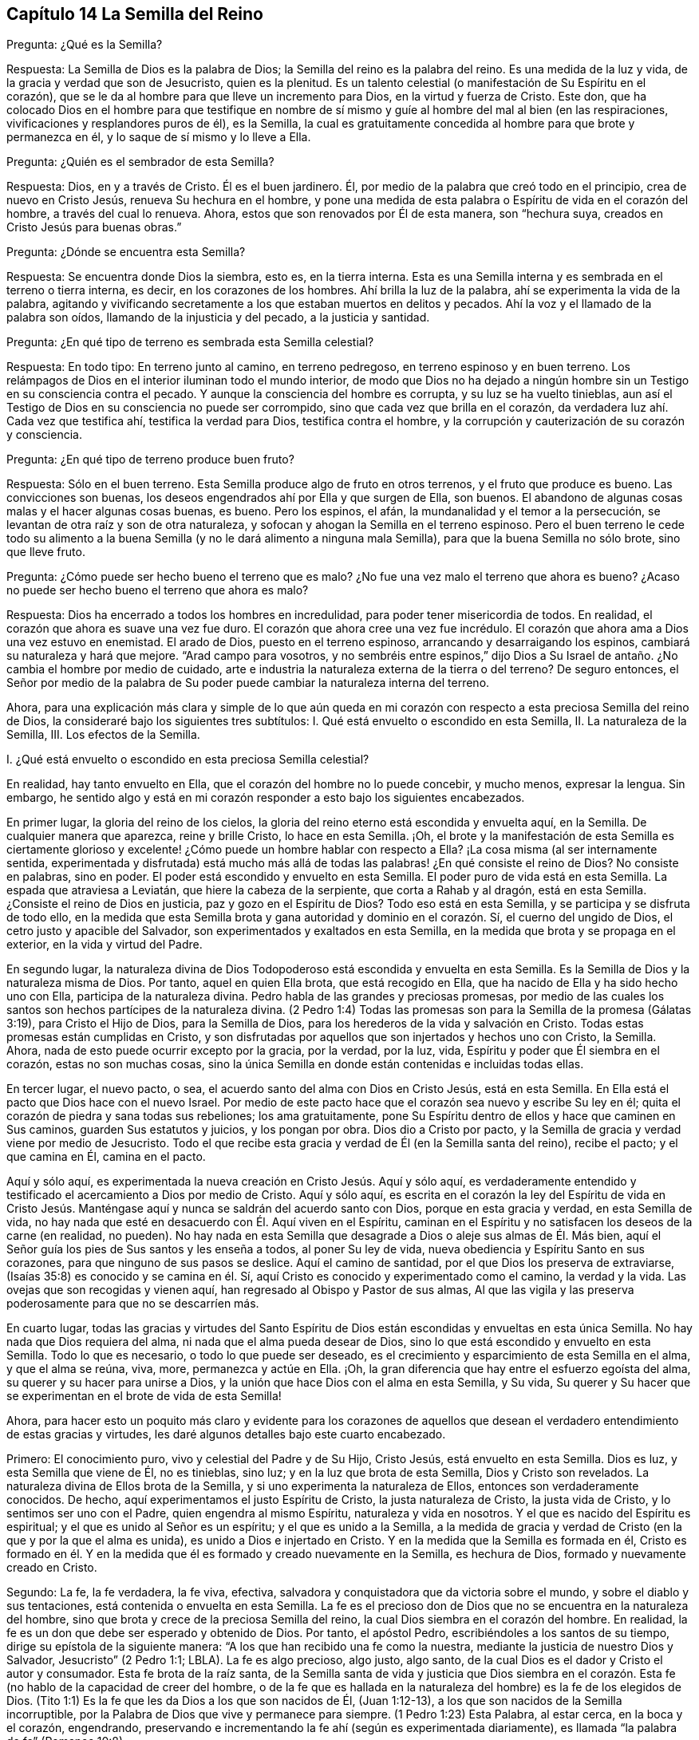 == Capítulo 14 La Semilla del Reino

Pregunta: ¿Qué es la Semilla?

Respuesta: La Semilla de Dios es la palabra de Dios;
la Semilla del reino es la palabra del reino.
Es una medida de la luz y vida, de la gracia y verdad que son de Jesucristo,
quien es la plenitud.
Es un talento celestial (o manifestación de Su Espíritu en el corazón),
que se le da al hombre para que lleve un incremento para Dios,
en la virtud y fuerza de Cristo.
Este don,
que ha colocado Dios en el hombre para que testifique en nombre
de sí mismo y guíe al hombre del mal al bien (en las respiraciones,
vivificaciones y resplandores puros de él), es la Semilla,
la cual es gratuitamente concedida al hombre para que brote y permanezca en él,
y lo saque de sí mismo y lo lleve a Ella.

Pregunta: ¿Quién es el sembrador de esta Semilla?

Respuesta: Dios, en y a través de Cristo.
Él es el buen jardinero.
Él, por medio de la palabra que creó todo en el principio, crea de nuevo en Cristo Jesús,
renueva Su hechura en el hombre,
y pone una medida de esta palabra o Espíritu de vida en el corazón del hombre,
a través del cual lo renueva.
Ahora, estos que son renovados por Él de esta manera, son "`hechura suya,
creados en Cristo Jesús para buenas obras.`"

Pregunta: ¿Dónde se encuentra esta Semilla?

Respuesta: Se encuentra donde Dios la siembra, esto es, en la tierra interna.
Esta es una Semilla interna y es sembrada en el terreno o tierra interna, es decir,
en los corazones de los hombres.
Ahí brilla la luz de la palabra, ahí se experimenta la vida de la palabra,
agitando y vivificando secretamente a los que estaban muertos en delitos y pecados.
Ahí la voz y el llamado de la palabra son oídos, llamando de la injusticia y del pecado,
a la justicia y santidad.

Pregunta: ¿En qué tipo de terreno es sembrada esta Semilla celestial?

Respuesta: En todo tipo: En terreno junto al camino, en terreno pedregoso,
en terreno espinoso y en buen terreno.
Los relámpagos de Dios en el interior iluminan todo el mundo interior,
de modo que Dios no ha dejado a ningún hombre sin
un Testigo en su consciencia contra el pecado.
Y aunque la consciencia del hombre es corrupta, y su luz se ha vuelto tinieblas,
aun así el Testigo de Dios en su consciencia no puede ser corrompido,
sino que cada vez que brilla en el corazón,
da verdadera luz ahí. Cada vez que testifica ahí, testifica la verdad para Dios,
testifica contra el hombre, y la corrupción y cauterización de su corazón y consciencia.

Pregunta: ¿En qué tipo de terreno produce buen fruto?

Respuesta: Sólo en el buen terreno.
Esta Semilla produce algo de fruto en otros terrenos, y el fruto que produce es bueno.
Las convicciones son buenas, los deseos engendrados ahí por Ella y que surgen de Ella,
son buenos.
El abandono de algunas cosas malas y el hacer algunas cosas buenas, es bueno.
Pero los espinos, el afán, la mundanalidad y el temor a la persecución,
se levantan de otra raíz y son de otra naturaleza,
y sofocan y ahogan la Semilla en el terreno espinoso.
Pero el buen terreno le cede todo su alimento a la buena
Semilla (y no le dará alimento a ninguna mala Semilla),
para que la buena Semilla no sólo brote, sino que lleve fruto.

Pregunta: ¿Cómo puede ser hecho bueno el terreno que es malo?
¿No fue una vez malo el terreno que ahora es bueno?
¿Acaso no puede ser hecho bueno el terreno que ahora es malo?

Respuesta: Dios ha encerrado a todos los hombres en incredulidad,
para poder tener misericordia de todos.
En realidad, el corazón que ahora es suave una vez fue duro.
El corazón que ahora cree una vez fue incrédulo.
El corazón que ahora ama a Dios una vez estuvo en enemistad.
El arado de Dios, puesto en el terreno espinoso, arrancando y desarraigando los espinos,
cambiará su naturaleza y hará que mejore.
"`Arad campo para vosotros,
y no sembréis entre espinos,`" dijo Dios a Su Israel
de antaño. ¿No cambia el hombre por medio de cuidado,
arte e industria la naturaleza externa de la tierra o del terreno?
De seguro entonces,
el Señor por medio de la palabra de Su poder puede
cambiar la naturaleza interna del terreno.

Ahora,
para una explicación más clara y simple de lo que aún queda en
mi corazón con respecto a esta preciosa Semilla del reino de Dios,
la consideraré bajo los siguientes tres subtítulos:
I+++.+++ Qué está envuelto o escondido en esta Semilla, II. La naturaleza de la Semilla, III.
Los efectos de la Semilla.

I+++.+++ ¿Qué está envuelto o escondido en esta preciosa Semilla celestial?

En realidad, hay tanto envuelto en Ella, que el corazón del hombre no lo puede concebir,
y mucho menos, expresar la lengua.
Sin embargo,
he sentido algo y está en mi corazón responder a esto bajo los siguientes encabezados.

En primer lugar, la gloria del reino de los cielos,
la gloria del reino eterno está escondida y envuelta aquí, en la Semilla.
De cualquier manera que aparezca, reine y brille Cristo, lo hace en esta Semilla.
¡Oh,
el brote y la manifestación de esta Semilla es ciertamente glorioso
y excelente! ¿Cómo puede un hombre hablar con respecto a Ella?
¡La cosa misma (al ser internamente sentida,
experimentada y disfrutada) está mucho más allá de todas
las palabras! ¿En qué consiste el reino de Dios?
No consiste en palabras, sino en poder.
El poder está escondido y envuelto en esta Semilla.
El poder puro de vida está en esta Semilla.
La espada que atraviesa a Leviatán, que hiere la cabeza de la serpiente,
que corta a Rahab y al dragón, está en esta Semilla.
¿Consiste el reino de Dios en justicia, paz y gozo en el Espíritu de Dios?
Todo eso está en esta Semilla, y se participa y se disfruta de todo ello,
en la medida que esta Semilla brota y gana autoridad y dominio en el corazón. Sí,
el cuerno del ungido de Dios, el cetro justo y apacible del Salvador,
son experimentados y exaltados en esta Semilla,
en la medida que brota y se propaga en el exterior, en la vida y virtud del Padre.

En segundo lugar,
la naturaleza divina de Dios Todopoderoso está escondida y envuelta en esta Semilla.
Es la Semilla de Dios y la naturaleza misma de Dios.
Por tanto, aquel en quien Ella brota, que está recogido en Ella,
que ha nacido de Ella y ha sido hecho uno con Ella, participa de la naturaleza divina.
Pedro habla de las grandes y preciosas promesas,
por medio de las cuales los santos son hechos partícipes de la naturaleza divina.
(2 Pedro 1:4) Todas las promesas son para la Semilla de la promesa (Gálatas 3:19),
para Cristo el Hijo de Dios, para la Semilla de Dios,
para los herederos de la vida y salvación en Cristo.
Todas estas promesas están cumplidas en Cristo,
y son disfrutadas por aquellos que son injertados y hechos uno con Cristo, la Semilla.
Ahora, nada de esto puede ocurrir excepto por la gracia, por la verdad, por la luz, vida,
Espíritu y poder que Él siembra en el corazón, estas no son muchas cosas,
sino la única Semilla en donde están contenidas e incluidas todas ellas.

En tercer lugar, el nuevo pacto, o sea,
el acuerdo santo del alma con Dios en Cristo Jesús, está en esta Semilla.
En Ella está el pacto que Dios hace con el nuevo Israel.
Por medio de este pacto hace que el corazón sea nuevo y escribe Su ley en él;
quita el corazón de piedra y sana todas sus rebeliones; los ama gratuitamente,
pone Su Espíritu dentro de ellos y hace que caminen en Sus caminos,
guarden Sus estatutos y juicios, y los pongan por obra.
Dios dio a Cristo por pacto,
y la Semilla de gracia y verdad viene por medio de Jesucristo.
Todo el que recibe esta gracia y verdad de Él (en la Semilla santa del reino),
recibe el pacto; y el que camina en Él, camina en el pacto.

Aquí y sólo aquí, es experimentada la nueva creación en Cristo Jesús. Aquí y sólo aquí,
es verdaderamente entendido y testificado el acercamiento a Dios por medio de Cristo.
Aquí y sólo aquí,
es escrita en el corazón la ley del Espíritu de vida en Cristo Jesús.
Manténgase aquí y nunca se saldrán del acuerdo santo con Dios,
porque en esta gracia y verdad, en esta Semilla de vida,
no hay nada que esté en desacuerdo con Él. Aquí viven en el Espíritu,
caminan en el Espíritu y no satisfacen los deseos de la carne (en realidad, no pueden).
No hay nada en esta Semilla que desagrade a Dios o aleje sus almas de Él. Más bien,
aquí el Señor guía los pies de Sus santos y les enseña a todos, al poner Su ley de vida,
nueva obediencia y Espíritu Santo en sus corazones,
para que ninguno de sus pasos se deslice.
Aquí el camino de santidad, por el que Dios los preserva de extraviarse,
(Isaías 35:8) es conocido y se camina en él. Sí,
aquí Cristo es conocido y experimentado como el camino, la verdad y la vida.
Las ovejas que son recogidas y vienen aquí,
han regresado al Obispo y Pastor de sus almas,
Al que las vigila y las preserva poderosamente para que no se descarríen más.

En cuarto lugar,
todas las gracias y virtudes del Santo Espíritu de Dios
están escondidas y envueltas en esta única Semilla.
No hay nada que Dios requiera del alma, ni nada que el alma pueda desear de Dios,
sino lo que está escondido y envuelto en esta Semilla.
Todo lo que es necesario, o todo lo que puede ser deseado,
es el crecimiento y esparcimiento de esta Semilla en el alma, y que el alma se reúna,
viva, more, permanezca y actúe en Ella.
¡Oh, la gran diferencia que hay entre el esfuerzo egoísta del alma,
su querer y su hacer para unirse a Dios,
y la unión que hace Dios con el alma en esta Semilla, y Su vida,
Su querer y Su hacer que se experimentan en el brote de vida de esta Semilla!

Ahora,
para hacer esto un poquito más claro y evidente para los corazones de
aquellos que desean el verdadero entendimiento de estas gracias y virtudes,
les daré algunos detalles bajo este cuarto encabezado.

Primero: El conocimiento puro, vivo y celestial del Padre y de Su Hijo, Cristo Jesús,
está envuelto en esta Semilla.
Dios es luz, y esta Semilla que viene de Él, no es tinieblas, sino luz;
y en la luz que brota de esta Semilla, Dios y Cristo son revelados.
La naturaleza divina de Ellos brota de la Semilla,
y si uno experimenta la naturaleza de Ellos, entonces son verdaderamente conocidos.
De hecho, aquí experimentamos el justo Espíritu de Cristo, la justa naturaleza de Cristo,
la justa vida de Cristo, y lo sentimos ser uno con el Padre,
quien engendra al mismo Espíritu, naturaleza y vida en nosotros.
Y el que es nacido del Espíritu es espiritual; y el que es unido al Señor es un espíritu;
y el que es unido a la Semilla,
a la medida de gracia y verdad de Cristo (en la que y por la que el alma es unida),
es unido a Dios e injertado en Cristo.
Y en la medida que la Semilla es formada en él,
Cristo es formado en él. Y en la medida que él es
formado y creado nuevamente en la Semilla,
es hechura de Dios, formado y nuevamente creado en Cristo.

Segundo: La fe, la fe verdadera, la fe viva, efectiva,
salvadora y conquistadora que da victoria sobre el mundo,
y sobre el diablo y sus tentaciones, está contenida o envuelta en esta Semilla.
La fe es el precioso don de Dios que no se encuentra en la naturaleza del hombre,
sino que brota y crece de la preciosa Semilla del reino,
la cual Dios siembra en el corazón del hombre.
En realidad, la fe es un don que debe ser esperado y obtenido de Dios.
Por tanto, el apóstol Pedro, escribiéndoles a los santos de su tiempo,
dirige su epístola de la siguiente manera:
"`A los que han recibido una fe como la nuestra,
mediante la justicia de nuestro Dios y Salvador, Jesucristo`" (2 Pedro 1:1; LBLA).
La fe es algo precioso, algo justo, algo santo,
de la cual Dios es el dador y Cristo el autor y consumador.
Esta fe brota de la raíz santa,
de la Semilla santa de vida y justicia que Dios siembra en el corazón.
Esta fe (no hablo de la capacidad de creer del hombre,
o de la fe que es hallada en la naturaleza del hombre) es la fe de los elegidos de Dios.
(Tito 1:1) Es la fe que les da Dios a los que son nacidos de Él, (Juan 1:12-13),
a los que son nacidos de la Semilla incorruptible,
por la Palabra de Dios que vive y permanece para siempre.
(1 Pedro 1:23) Esta Palabra, al estar cerca, en la boca y el corazón, engendrando,
preservando e incrementando la fe ahí (según es experimentada diariamente),
es llamada "`la palabra de fe`" (Romanos 10:8).

Tercero: El temor puro, el temor santo, el temor celestial,
el cual es de una naturaleza limpia y celestial, y perdura para siempre,
también está en esta Semilla.
Este inocente temor es una promesa del nuevo pacto,
y es dado a los hijos del nuevo pacto,
el cual Dios pone en sus corazones desde la Semilla de vida que brota en ellos,
para que no se aparten del Señor. (Jeremías 32:40)

Cuarto: El amor puro y divino está en ella.
En la medida que esta Semilla brota, en esa misma medida brota el amor de Dios.
Así como Dios es amor, la Semilla que es de Él participa de Su amor.
No hay enemistad en ella, y ninguna enemistad u oposición brotarán de ella.
Esto hace que para los hijos de Dios sea muy natural amar,
pues han nacido de esa Semilla que vino del Dios de amor, cuya naturaleza es amor.
¡Oh, cuán diariamente es hallado, mediante una dulce y segura experiencia,
que esta Semilla (al brotar) enseña y hace posible amar!
Los que tienen esta Semilla brotando en ellos,
no necesitan ser externamente enseñados a amar con amor fraternal, pues en la Semilla,
por medio de ella y a través de ella, son enseñados por Dios a amarse unos a otros.
De manera que, el alma no necesita nada sino la circuncisión del corazón,
la purificación del corazón a través de la obediencia a la verdad,
la amputación de esa mente, naturaleza,
voluntad y sabiduría carnales que no pueden amar correctamente.
Entonces el amor puro brotará plenamente hacia el Señor y hacia los hermanos.
(Deuteronomio 30:6; 1 Pedro 1:22) Sí,
será natural amar a todos y el mandamiento de Cristo no será gravoso, a saber,
amar a los enemigos, incluso a los más grandes agraviadores,
maldecidores y perseguidores.
(Mateo 5:44)

Quinto: La esperanza pura, la esperanza del recto, la esperanza que no avergüenza,
la esperanza que penetra detrás del velo y es una ancla segura y firme ahí,
(al anclar la mente en el Señor, quien la mantiene en perfecta paz),
está contenida en la Semilla y brota de ella.
Pues nada sino lo que viene de Dios (de la Semilla santa
de verdad y justicia) puede anclar la mente en Dios.
De modo que, el que siente la Semilla, siente la esperanza,
y al mantenerse vuelto hacia la Semilla (hacia la raíz santa), la esperanza permanece.
Por tanto, al volverse la mente a la luz, al volverse del poder de Satanás a Dios,
al volverse a Cristo,
al volverse a la aparición y voz de la palabra de vida en el interior,
al volverse de la semilla de maldad y tinieblas a la Semilla santa y justa del reino,
está vuelta hacia lo que engendra la esperanza verdadera
y justa en el corazón. Esta no es una esperanza en la carne,
sino en la Semilla santa y celestial, y en la obra de justicia y del reino,
que es el hacha de batalla y arma de guerra de Dios,
por medio de lo cual Él derriba la carne.
Esta esperanza asegura la mente en cada tentación, en cada angustia, en cada prueba,
en todo viento, tormenta y olas de persecución con las que pueda ser asaltada.

Sexto: La verdadera paciencia y su obra perfecta (Santiago 1:4),
está contenida en esta Semilla y es dada con ella.
Así como Dios es paciente y tardo para la ira, así también es esta Semilla.
El hombre es de la naturaleza frágil, inquieta e impaciente,
pero el que recibe la palabra de fe, la Semilla de fe,
en Ella también recibe fe y paciencia.
A este no sólo le es dado creer, sino también sufrir por el bien de Cristo.
El que permanece en la Semilla,
y siente que la Semilla permanece y Su naturaleza prevalece en él,
no puede ser impaciente, sin importar lo que el Señor permita que le suceda.

Séptimo: Aquí la verdadera pobreza de espíritu es experimentada.
Es pobre verdaderamente, el que lo ha vendido todo y no se ha dejado nada,
excepto a esta Semilla y la aparición y ayuda de Dios en esta Semilla;
lo cual tampoco está en sus propias manos, sino en la voluntad y disposición de Dios.

Octavo: Aquí es experimentada la verdadera misericordia hacia otros.
Porque el que es llevado a la Semilla vive sólo por misericordia,
y el que vive por misericordia y es diariamente lo que es por misericordia,
no puede evitar ser misericordioso con otros.

Noveno: La verdadera hambre y sed de justicia brotan de esta Semilla.
La Semilla de Dios, el nacimiento de Dios,
es lo que discierne la excelencia de Su justicia,
y lo que tiene hambre y sed de Su justicia.

Décimo: Para no nombrar más, la cruz que hace morir y crucifica al mundo y al pecado,
sólo puede ser tomada en esta Semilla o por virtud de la Semilla.
En realidad, la Semilla es una cruz, sí, es enemistad contra la naturaleza,
espíritu y curso de la serpiente.
El que la toma (con Su voluntad, Su naturaleza, Su ley de vida),
toma la cruz contra la otra naturaleza, voluntad y ley de pecado y muerte.
Así que si se pierde la santa Semilla, sólo se puede tener una sombra o imagen de la cruz.
Pero en el verdadero sentido y sujeción a la Semilla,
la cruz de nuestro Señor Jesucristo es experimentada
obrando poderosamente contra el pecado,
crucificando y sometiendo efectivamente todo el curso de la naturaleza maligna y pecaminosa.

II. ¿Qué es la naturaleza de la Semilla de Dios,
o la Semilla del reino?

Respuesta:
Aunque la naturaleza de Esta ya ha sido ampliamente explicada bajo los encabezados previos,
hablaré un poco más específicamente de Ella con varios detalles,
de acuerdo con las Escrituras.

En primer lugar, es de una naturaleza inmortal e incorruptible.
(1 Pedro 1:23) Es una Semilla que en sí misma no puede morir,
aunque parezca muerta en el hombre o para el hombre,
al no poder exponer nada de Su vida o virtud escondida en el hombre,
que la ha matado para sí mismo.
Porque el que ha rechazado y matado a la Semilla por medio de la cual Dios da vida,
todavía está muerto en delitos y pecados,
y no podrá vivir hasta que Dios respire y vivifique esta Semilla en él,
y lo resucite por medio de la Semilla.

En segundo lugar, es de una naturaleza que recoge.
Ella tiene la naturaleza de una red.
(Mateo 13:47) Saca de lo que es contrario a Dios, para reunirlo en Dios.
Saca del mundo, del mar de maldad, del reino de las tinieblas,
de la propia naturaleza y espíritu del hombre,
para reunirlo en la naturaleza y Espíritu de Dios, y en Su luz y reino,
en donde el alma debe morar, caminar y estar sujeta a Dios.

En tercer lugar, es de una naturaleza que purga o limpia.
Ella es de la naturaleza del fuego, de la naturaleza del agua,
internamente y espiritualmente.
Esta Semilla es Espíritu y vida en una medida,
y por Ella (o por el Espíritu de Dios que mora y es revelado en Ella) Él lava
y purga la inmundicia de la hija de Sión. Hay fuerza y virtud en esta Semilla,
contra toda fuerza de engaño y maldad en la otra semilla.
Conforme la Semilla del reino brota y es recibida
y disfrutada en el temor santo del Señor,
prevalece sobre la semilla contraria y arroja sus tinieblas,
y purga y quema su inmundicia, paja y corrupción.

En cuarto lugar, es de una naturaleza que sazona, leuda y santifica.
Es como sal; es como levadura.
Ella sazona y leuda con vida.
Ella sazona y leuda con justicia.
Ella sazona y leuda con la imagen de Dios.
Tan pronto como brota en el corazón comienza a leudarlo, y si no se descuida,
ni se entristece, ni se lastima,
ni se apaga (porque esta Semilla es de una naturaleza muy sensible y tierna),
continuará leudando cada vez más con la naturaleza de verdad,
a semejanza del Dios de verdad.
Ver Marcos 9:50; Lucas 13:21; Colosenses 4:6

En quinto lugar, es de una naturaleza que enriquece.
Es un tesoro escondido o perla de gran precio.
Hace al comerciante sabio muy rico,
a ese que lo vende todo por Ella y compra el campo con Ella.
El que compra la verdad y no la quiere vender ni apartarse de ella de ninguna manera,
sino que se rinde a ella y la hace su tesoro,
¡cuánto enriquece Esta su corazón con lo que es santo y
celestial! ¡Cuán rico lo hace tocante a Dios! (Mateo 13:44-46)

En sexto lugar, es de una naturaleza que se incrementa y crece.
Un único talento puede ser incrementado.
La pequeña Semilla, como la semilla de un grano de mostaza,
crecerá en la buena tierra más allá de las hierbas, y se convertirá en un árbol,
árbol de justicia de la plantación del Señor, para que Él pueda ser glorificado.
(Mateo 13:31-32; 25:16; 13:23)

III.
¿Cuáles son los efectos de esta Semilla?

Respuesta: Los efectos de la Semilla pura en el corazón son muchísimos, muy grandes,
muy dulces, preciosos y benditos,
los cuales llegan a experimentar todos aquellos que
experimentan el crecimiento y propagación de Ella.
Mencionaré sólo algunos.

Primero,
es una verdadera unión y comunión con el Dios y Padre de nuestro Señor Jesucristo,
el Padre de esta Semilla, y con todos los que están unidos a Ella.
La unión y comunión con Dios están en esta Semilla, nunca fuera de Ella.
Porque en la simiente de la serpiente, el hombre está separado de Dios,
ajeno a Su vida y no puede acercarse a Él, ni tener comunión con Él. Por tanto,
en la Semilla santa, en la Semilla de vida, en la Semilla de justicia,
en la Semilla de fe, el alma es unida a Dios, tiene acceso a Él, fuente viva,
y tiene comunión con Él en lo que es vivo y santo de Él. Los hombres
pueden imaginar una unión y comunión con Dios fuera de Ella,
pero ninguno puede unirse a Dios o tener comunión con Él verdaderamente,
excepto en el don, en la gracia, en la luz, en el Espíritu que es de Dios.

Segundo, esta Semilla se siente brotar en el corazón, y cuando se une a Ella,
derriba y somete todo lo que es contrario a Dios.
Este honor y poder los ha dado Dios a la Simiente
de la mujer (aún en la menor medida de Esta):
Que Ella herirá la cabeza de la serpiente y liberará
el alma del cautiverio y esclavitud del maligno.
Así, el alma, en la consciencia, autoridad y virtud vivas de la Semilla,
puede rehusar presentar sus miembros, sus facultades, su voluntad, su mente,
su entendimiento y sus afectos, al pecado y a la injusticia.
Sí, el diablo, el gran dragón rojo, el dios de este mundo,
el poderoso espíritu y poder de las tinieblas, al ser resistido en Esta,
es verdaderamente vencido.
Cuando alguno resiste al diablo en su propia fuerza (en la fuerza de sus propios deseos,
habilidades y decisiones),
es vencido por él. Pero el que resiste al diablo en la fe que brota de esta Semilla,
lo vencerá. Así, pues, el pecado es derribado y la tentación mantenida fuera,
por medio de la virtud y poder de la vida y autoridad
del Salvador que brotan en esta Semilla de Dios.

Tercero,
a medida que brota y a medida que sus operaciones son experimentadas y recibidas,
lleva a la imagen y naturaleza de Dios.
Ella borra la imagen del diablo en la mente y renueva a semejanza de Dios y Cristo.
Sí,
aquí tenemos la mente misma de Cristo y somos hechos uno
con la mente de Él. Así como en la simiente de la serpiente,
son puestas la imagen y naturaleza de la serpiente, así en esta Semilla,
es puesta la imagen de Dios y de Cristo.
Sí, la serpiente, el espíritu de tinieblas, el espíritu maligno, el espíritu de engaño,
es quitado aquí y Cristo colocado.
Y cualquiera que desee experimentar el verdadero desvestirse del viejo hombre,
y el vestirse del nuevo hombre (el cual es creado en la justicia y santidad de la verdad),
debe experimentarlo en esta Semilla.

Cuarto, la Semilla lleva la mente, el corazón, el alma,
el espíritu a la nueva obediencia (a Su propia naturaleza obediente), o sea,
a hacer la voluntad de Dios con gran deleite y placer.
"`El hacer tu voluntad, Dios mío, me ha agradado,`" dijo Cristo.
Esta Semilla es de Su naturaleza.
Es una medida, una porción, un talento celestial de Su gracia y verdad,
un don de luz y vida proveniente de Aquel que es la plenitud.
Es dada para dar la disposición (como tiene Él) de hacer la voluntad del Padre,
y realmente lo hace,
hasta el punto de que el alma que es completamente leudada y una con Ella,
puede también decir: "`¡Me deleito en hacer tu voluntad, oh, Dios.
Esta se ha convertido en mi comida y bebida, estoy nutrida y renovada,
y me deleito en la virtud que experimento brotar en mí al hacer Tu voluntad!`"
Ciertamente no es así al principio, mientras haya una naturaleza, una voluntad,
una sabiduría contraria a la naturaleza, voluntad y sabiduría de Dios.
Entonces la obediencia es difícil y la cruz sigue siendo un doloroso yugo sobre el cuello.
Pero al ser sometida esa naturaleza,
y al levantarse y prevalecer la naturaleza de la Semilla,
¿qué puede ser de mayor deleite para esta nueva naturaleza
que hacer la voluntad de su Padre celestial,
y descubrir el corazón del Padre complacido con el hijo?

Quinto, Ella lleva al entendimiento, sentido y deleite de todas las preciosas promesas,
y a todas las bendiciones espirituales en Cristo Jesús nuestro
Señor. Todas las promesas son para la Semilla,
y son sí y amén en Cristo, y la más pequeña medida de Su vida participa de esto.
La Semilla, la Semilla eterna es la heredera,
y nosotros los que estamos unidos a la Semilla,
que hemos nacido de la Semilla y crecemos en Ella, somos coherederos con Cristo.
Por tanto, cada promesa llega a ser entendida aquí, gustada aquí,
disfrutada aquí. ¡Cuán llenas están las Escrituras
de dulces y preciosas promesas! ¡Pero ay,
de qué sirve que los hombres se las apliquen a sí mismos,
cuando no tienen derecho a ellas, ni las entienden correctamente,
ni fueron destinadas por el Señor para el estado y condición caídos del hombre!
Pero llegar al entendimiento de las promesas, ser guiados por el Señor a esa condición,
y ser preservados por Él en esa condición a la que pertenecen las promesas--¡Oh,
cuán dulce, reconfortante y gozoso es esto!
De hecho, en esta Semilla todas las maldiciones del libro pasan,
y todas las bendiciones fluyen y se multiplican en el alma día tras día. De modo que,
con razón es llamada '`la Semilla bendita,`' pues en Ella
el alma es verdaderamente bendecida y colmada de bendiciones,
por Aquel que es capaz de multiplicarlas en el alma y de
guiarla en el uso y disfrute seguro y correcto de ellas.

Pero, ¿necesito mencionar algo más? Aquí está la luz, aquí está la vida,
aquí está la justicia, aquí está la paz, aquí está el gozo celestial,
aquí está el poder santo,
todo brotando y produciendo sus frutos y preciosas operaciones y efectos en el
corazón. Aquí está la seguridad del amor de Dios en Cristo para siempre,
y el conocimiento de que Dios nunca dejará ni abandonará
aquella alma que está unida a Él,
y que permanece en Él en esta Semilla.
Dicha alma será guardada por el poder de Dios,
a través de la fe que brota de esta Semilla, para perfecta redención y salvación. Amén.

Breve Aclaración con Respecto a la Imputación de la Justicia de Cristo

Dios visita a los hombres por medio de la luz y poder
de Su Santo Espíritu en su estado muerto y oscuro,
o sea, cuando son impíos. Ahora,
los que sienten la vida y en las vivificaciones de la vida se vuelven
a la luz y poder que los visita (por la fe que viene de la vida),
son trasplantados, en cierta medida, de la raíz impía a la raíz santa.
Aquí son hechos partícipes de la naturaleza y virtud del verdadero árbol de olivo,
es esparcida sobre ellos la misericordia del Señor en y a través de Su Hijo Jesucristo,
son perdonadas sus iniquidades y quitadas sus transgresiones por amor de Su nombre.
Estos son contados por Dios, no en la vieja raíz ni en la naturaleza impía,
sino en esa raíz que han asido por fe y a la que están unidos.
Aquí están ante los ojos del Señor,
y son aceptados y amados en Aquel en quien son hallados,
por Aquel que los trasplantó y los injertó ahí. Así que Cristo es realmente de ellos
y ellos de Él. Y lo que Él hizo por ellos en Su cuerpo de carne viene a ser de ellos,
de modo que tienen el beneficio y cosechan los dulces frutos de esto.
Y si después pecaran, tienen un abogado que defiende su causa con el Padre,
que respira vívidamente sobre ellos de nuevo, aviva fe en ellos,
y les da volverse de eso que corrió tras ellos,
los alcanzó y los contaminó. Debido a lo cual,
en este estado de verdadera fe y unión con el Hijo,
se experimenta una fuente abierta para el pecado y la impureza,
la cual diariamente lava las contaminaciones y manchas de la mente,
a las que es susceptible en el estado de viaje.

Ahora, estas cosas no pertenecen a todo lo que el hombre llama fe,
sino únicamente a la fe que fluye del poder de la
vida indestructible y que permanece en el poder.
La fe que proviene del poder es preciosa,
pues tiene una naturaleza y virtud preciosas en ella,
además de todos los efectos preciosos que fluyen de ella.
Porque ella es la sustancia de las cosas que se esperan; ella es de una naturaleza pura,
que tiene dominio y da dominio sobre el maligno.
Pero la creencia en Cristo, o la aplicación de Su justicia, que no es de esta fe,
ni está en la verdadera luz de vida,
(sino que es de acuerdo con las comprensiones de la criatura con respecto a cosas),
no es de la misma naturaleza, ni tiene la misma virtud, ni produce los mismos efectos.
Porque, a pesar de tener ese tipo de creencia y esperanza,
los hombres todavía están en sus pecados, no están lavados por la sangre de Cristo,
ni están perdonados o cubiertos por el Espíritu del Señor. ¡Ojalá
los hombres fueran cautelosos y le prestaran atención a este asunto,
para que no se perdieran el verdadero perdón del Señor!

Porque, en efecto,
hay un estado en el que la justicia de Cristo es imputada
a las personas alcanzadas por el poder del Señor,
aquellos que están saliendo del estado de impiedad y entrando en la verdadera justicia.
En el verdadero crecimiento,
el alma diariamente sale cada vez más de su propia injusticia, de las tinieblas,
de la imagen corrupta, y entra en la justicia de Cristo y en Su imagen pura.
Así es formado más y más diariamente Cristo en los
corazones de los que verdaderamente creen.
Ellos Lo reciben como la levadura celestial,
y al rendirse para ser leudados por Él son cambiados
a diario y cada vez más en la novedad del Espíritu,
hasta que llegan a ser una nueva masa, una masa completamente leudada.
Entonces las cosas viejas pasan y todas son hechas nuevas, es decir,
ya no son del viejo Adán, sino que todos son de Dios en Cristo.
Todos son de la nueva naturaleza y Espíritu, lo cual es justo a los ojos de Dios.

Ahora, esto es por lo que todos deben esforzarse y lo que todos deben buscar:
El reino de Dios y Su justicia, es decir,
encontrar la entrada ministrada a ellos en el reino eterno y la justicia de este,
para que realmente puedan despojarse del viejo hombre con sus pasiones y concupiscencias,
y vestirse del nuevo hombre; de la naturaleza, imagen,
Espíritu y justicia del nuevo hombre.
Todos deben buscar el verdadero vestido de boda para casarse con Cristo,
para ser una novia ataviada para el novio.
¡Oh,
es precioso para cualquiera experimentar su alma en este estado! ¿Quién no querría viajar,
luchar, esforzarse, vigilar,
orar y esperar para poder ser ataviado por el Espíritu del Señor para Su Hijo Jesucristo?

¡Oh, que ellos al tomar sobre sí la profesión del cristianismo puedan sentir el poder,
esperar en el poder, experimentar lo que es creer en el poder y vivir en el poder!
Porque sin este, el angustioso estado del cristianismo no es sino muerte,
sequedad y frío, al no tener la savia verdadera y viva,
ni calidez en él. Hay grandes engaños en el mundo
acerca de la imputación de la justicia y esas cosas.
Pero el que conoce la verdad tal como está en Jesús,
el que ha sido visitado por el poder, recogido en el poder y permanece en el poder,
ha descubierto lo que unge el ojo y el corazón,
y fortalece contra las más sutiles maquinaciones y engaños del espíritu que se transforma.
Pero quienquiera que profesa el cristianismo, y sin embargo, no está aquí,
no está a salvo, pues el enemigo tiene maneras de hechizarlo y engañarlo,
y el tal no puede resistirlo y evitarlo de manera eficaz.

Una Breve Pregunta Acerca de la Correcta Lectura de las Escrituras

Pregunta:
¿Cuál es la lectura correcta de las Escrituras para que
sea de beneficio y provecho para el alma del lector?

Respuesta: El que lee las Escrituras en una verdadera medida de vida recibida de Dios,
las lee correctamente, y cada vez que las lee así, es para su beneficio.
El que lee fuera de esa medida de vida, lee para su propio daño,
pues la naturaleza que entiende mal, aplica mal y se vuelve engreída,
sabia y confiada según la carne,
todavía está obrando en él. Este es propenso a establecer sus propias
interpretaciones en lugar del significado del Espíritu de Dios,
y además, a condenar todo lo que no afirme ni concuerde con su propio entendimiento.

El verdadero nacimiento es manso, tierno, gentil, temeroso delante del Señor,
espera en Él; a menudo le clama al Señor que no permita que sea engañado,
ni que algo equivocado se levante en él, ni que reciba algo como verdad,
excepto aquello que Dios sabe que es verdad.
Cuando al Señor le complace dar el verdadero conocimiento,
este es mantenido en la justicia del Señor, en Su vida, en Su voluntad, en Su sabiduría, etc.
Pero el nacimiento incorrecto no es así,
sino que es sutil en la búsqueda y formación de ideas, y las mantiene con sutileza,
y atrae la parte incorrecta en otros para que concuerden
y admitan lo que él propone y sostiene como verdad.

Hay una sabiduría en el hombre que está en contra de Dios.
Esta sabiduría se opone a la sabiduría de Dios de dos maneras:
Ya sea de manera directa y contradictoria, o de manera secreta, sutil y socavadora.
Ahora, ningún hombre puede ir a Dios,
o verdaderamente entender o recibir las cosas de Dios,
excepto en la medida que esta sabiduría llegue a ser confundida
y destruida en él por la luz y poder de Dios.
Todas sus fortalezas, todas sus imaginaciones sutiles,
todos sus razonamientos y consultas deben ser destruidas y llevadas a nada,
antes de que la verdad de Dios pueda tener pleno lugar y poder en el corazón.

Ahora bien, cuando esta falsa sabiduría es verdaderamente develada y el alma la niega,
vigilando contra ella y volviéndose a la verdadera sabiduría,
el hombre espera en Dios correctamente,
lee las Escrituras correctamente y llega al verdadero sentido,
entendimiento y experiencia de ellas.
Pero si en algún momento se queda sin esto, queda expuesto a la trampa del enemigo,
al entendimiento equivocado de la Escritura y a la confianza carnal que surge de esto.
De modo que, tras asumir un malentendido de una Escritura,
incluso se atreverá a hablar mal de las cosas celestiales y espirituales que son de Dios.
¡Oh,
cuánto destruye y enreda esta sabiduría! ¡Cuánto ha destruido y enredado a muchos hoy,
que piensan que están muy a favor de Dios en esas cosas y prácticas,
en las que están directamente en contra de Él!

Ahora noten bien: El Espíritu, la verdad, la vida, la sustancia, es de Dios para siempre,
y el espíritu inmundo no puede entrar a esto,
ni el vientre inmundo concebirlo ni darlo a luz.
Sin embargo, en cuanto a la letra, el caparazón, la figura externa,
el relato y la descripción externa de las cosas, etc., el otro espíritu,
sabiduría y naturaleza en el hombre puede leerlos y adivinar, transformar, recibir,
creer y edificar según la carne.
Aquí está el fundamento y surgimiento del anticristo y de Babilonia,
en aquellos que levantan un edificio, conocimiento, fe, esperanza, iglesia, adoración,
deberes, ordenanzas, justificación, santificación, etc.,
en imitación de Sión. Pero estas cosas no son la cosa en sí,
sino falsas representaciones de la cosa; ya sea porque fueron inventadas por el hombre,
o porque alguna vez fueran designadas y utilizadas por el Espíritu
del Señor. Pues hay poca diferencia entre inventar una cosa nueva,
y hacer uso de una cosa vieja que una vez fue de Dios, pero que ahora es entendida,
guardada y practicada fuera del sentido,
luz y guía de Su Espíritu (en otro espíritu y de acuerdo con otra sabiduría).

Esta no es la forma correcta de reforma, a saber,
el regreso a las cosas externas y de la letra,
las cuales eran practicadas por los judíos en sus días,
o por los anteriores cristianos en sus días. La forma correcta
es retornar al Espíritu en el que caminaban ellos,
y experimentar (en la verdadera vida y guía de esta) lo que Este
enseña y requiere que sea guardado y practicado hoy.
Porque hay cosas cuyo valor no está en sí mismas,
sino en el hecho de que Dios las requiere,
y el espíritu incorrecto puede entrar en tales cosas.
Y el Señor puede sacar a Su pueblo de esas cosas (así como
lo hizo del patio externo al edificio o templo interno,
por medio de Su luz y Espíritu en el interior,
cuando les dio el patio externo a los gentiles.
Apocalipsis 11:1-2). El que es encontrado en estas cosas después de que
Dios se las ha dado a los gentiles y sacado a Su pueblo de ellas,
ya no es reconocido o aceptado por Dios en ellas,
aunque tenga paciencia de él en el tiempo de su ignorancia.
Sin embargo,
si permanece en tales cosas después de la manifestación de la luz y su testimonio,
el Señor no tendrá paciencia de él,
sino que lo condenará y tratará con el como transgresor del pacto
en el que se experimenta la vida y la paz con Él.

Por lo tanto, en todas las cosas que conciernen a Dios,
ya sea en la lectura de las Escrituras,
oración o ejecución de cualquier cosa llamada deber y ordenanza, ¡oh,
muéstrense cristianos en verdad, al esperar conocer a su Guía y Líder,
y los verdaderos límites que están establecidos por Dios!
Pues así pueden servir a Dios en la verdadera fe, Espíritu y entendimiento, o sea,
en eso que Dios sabe que es verdadero,
y no en lo que ustedes falsamente interpretan como verdadero.
Porque noten: Si ustedes son cristianos, ¿acaso no están en Cristo y Cristo en ustedes?
¿Acaso no deben sentir Su vida y la guía de Su Espíritu,
para que puedan vivir en el Espíritu, caminar en el Espíritu, leer en el Espíritu,
orar siempre en el Espíritu, creer en el Espíritu,
adorar en el Espíritu y en el santo entendimiento de Su verdad, la cual es de Él?

Aquel que quiera ser correcto en religión, debe tener un correcto comienzo.
¿Cómo es esto?
Debe comenzar en el Espíritu, es decir, su conocimiento, su fe, su esperanza, su paz,
su gozo, su justicia, su santidad, su adoración, etc., deben comenzar en el Espíritu.
Debe salir de su propio espíritu, de su propia sabiduría,
de los consejos y pensamientos de su propio corazón,
y esperar en Aquel que comienza la obra de regeneración y vida en el corazón.

Después,
debe diligentemente vigilar contra ese espíritu y
sabiduría de donde el Señor lo ha sacado,
para que nunca entren de nuevo en él. Pues ese espíritu
y esa sabiduría se esforzarán por guiarlo fuera del camino,
con semejanzas y falsas imágenes de las cosas, con conocimiento falso,
con una fe que no es verdaderamente de Dios ni de la misma
naturaleza con la que el alma sintió al principio.
Se le presentarán con falsas esperanzas, falsos temores, falsos gozos,
una falsa justicia y santidad, que no son de Cristo ni según las Escrituras,
sino sólo lo que el hombre concibe de ellas.
Porque el hombre, que una vez gustó la verdad, y en alguna medida juzgó correctamente,
puede errar después en su gusto y juicio, y luego, tomar lo incorrecto por verdadero,
por no aferrarse a lo que le dio anteriormente el verdadero sabor.

Ahora bien, el que quiere encontrar la verdadera religión, la religión del evangelio,
debe encontrar el poder, recibir el poder, creer, habitar y actuar en el poder.
Porque Cristo fue hecho rey, sacerdote y profeta,
'`no según la ley de un mandamiento carnal,
sino según el poder de una vida indestructible,`' y Su pacto no es como el antiguo,
en palabra o letra, sino en el mismo poder y vida.
Por tanto, el conocimiento aquí, la fe aquí, la esperanza aquí, etc., no son de la letra,
sino de la vida.
El que recibe este conocimiento, recibe conocimiento vivo.
Esta fe da victoria sobre la incredulidad y sobre
ese espíritu cuya fuerza radica en la incredulidad.
Esta esperanza purifica el corazón, así como Él es puro.
El que recibe la justicia de este pacto, recibe una vestidura viva,
la cual tiene poder en ella sobre la muerte y la injusticia.
El comienzo de esta religión, de este poder y pacto santo e interno, es dulce,
pero el progreso puro y la continuación de este es mucho más placentero,
en la medida que el Señor da experimentar el crecimiento
y la frescura viva y dulce de este.
Aunque hay tentaciones, temores, problemas, pruebas, oposiciones y grandes peligros,
tanto en el interior como en el exterior,
el alma que se mantiene hacia la vida (a la que se volvió
primero) encuentra que el yugo es fácil y la carga ligera,
según son cambiadas la mente y la voluntad por el poder,
y ayudadas y asistidas por el Señor en su sujeción al poder.

Por tanto,
que el Señor Dios de las tiernas misericordias elimine las piedras
de tropiezo y guíe las almas errantes (que están enredadas en sus
propios pensamientos y razonamientos acerca de la letra),
a lo que es Espíritu y vida.
Porque el Espíritu y la vida estaban antes que la letra
y exceden la letra (con su dispensación) en gloria,
y deben permanecer después, y ser el reposo, gozo, vida,
paz y porción del alma por los siglos de los siglos.
Así que, honren la letra, creyendo sus testimonios con respecto a Cristo,
quien es el Pastor, el camino, la verdad, la vida misma,
a quien el alma es llevada y en quien el alma debe esperar la vida.
Y tras haber recibido vida de Él, moren, permanezcan y crezcan en Aquel que es la vida.
No retrocedan a nada que sea de la letra o sin vida,
no busquen gloria en el conocimiento o en las descripciones literales de las cosas,
sino avancen en la dispensación espiritual y celestial de vida y poder.
La ley era letra, el evangelio es vida y poder.
La ley era la sombra de los bienes venideros, pero el evangelio es la sustancia, la vida,
la virtud, el Espíritu de lo que la ley representaba.
A partir de aquí el cristiano debe brotar, la Jerusalén de arriba debe ser su madre,
y el Espíritu Santo el que lo engendra.
Aquí la verdad, dulzura y cumplimiento de las palabras es conocido,
sentido y experimentado, es decir,
en eso que las comprende y les da su debido peso y medida.
Porque nadie puede entender las palabras del Espíritu,
excepto aquel que está en el Espíritu,
y entonces conoce el lugar de las palabras que salieron del Espíritu,
y al Espíritu del que salieron las palabras.
¡Oh, esto es precioso!
Pero no será experimentado por el disputador sabio, sino únicamente por el viajero serio,
que primero es quebrantado y roto en pedazos en su propia sabiduría, y después es sanado,
conducido y guiado por el Espíritu de sabiduría, que es el Guía seguro e infalible.
